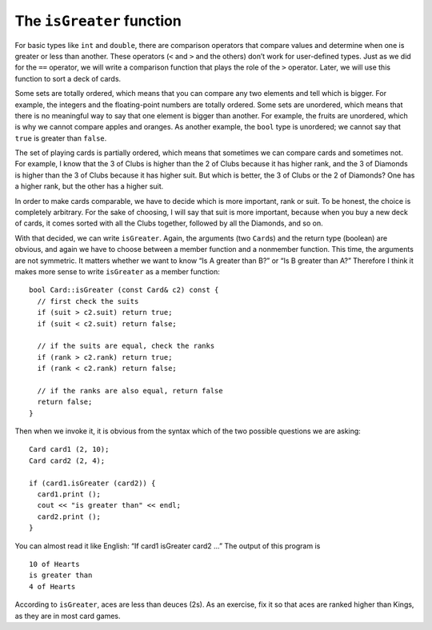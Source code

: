 The ``isGreater`` function
--------------------------

For basic types like ``int`` and ``double``, there are comparison
operators that compare values and determine when one is greater or less
than another. These operators (``<`` and ``>`` and the others) don’t
work for user-defined types. Just as we did for the ``==`` operator, we
will write a comparison function that plays the role of the ``>``
operator. Later, we will use this function to sort a deck of cards.

Some sets are totally ordered, which means that you can compare any two
elements and tell which is bigger. For example, the integers and the
floating-point numbers are totally ordered. Some sets are unordered,
which means that there is no meaningful way to say that one element is
bigger than another. For example, the fruits are unordered, which is why
we cannot compare apples and oranges. As another example, the ``bool``
type is unordered; we cannot say that ``true`` is greater than
``false``.

The set of playing cards is partially ordered, which means that
sometimes we can compare cards and sometimes not. For example, I know
that the 3 of Clubs is higher than the 2 of Clubs because it has higher
rank, and the 3 of Diamonds is higher than the 3 of Clubs because it has
higher suit. But which is better, the 3 of Clubs or the 2 of Diamonds?
One has a higher rank, but the other has a higher suit.

In order to make cards comparable, we have to decide which is more
important, rank or suit. To be honest, the choice is completely
arbitrary. For the sake of choosing, I will say that suit is more
important, because when you buy a new deck of cards, it comes sorted
with all the Clubs together, followed by all the Diamonds, and so on.

With that decided, we can write ``isGreater``. Again, the arguments (two
``Card``\ s) and the return type (boolean) are obvious, and again we
have to choose between a member function and a nonmember function. This
time, the arguments are not symmetric. It matters whether we want to
know “Is A greater than B?” or “Is B greater than A?” Therefore I think
it makes more sense to write ``isGreater`` as a member function:

::

   bool Card::isGreater (const Card& c2) const {
     // first check the suits
     if (suit > c2.suit) return true;
     if (suit < c2.suit) return false;

     // if the suits are equal, check the ranks
     if (rank > c2.rank) return true;
     if (rank < c2.rank) return false;

     // if the ranks are also equal, return false
     return false;
   }

Then when we invoke it, it is obvious from the syntax which of the two
possible questions we are asking:

::

     Card card1 (2, 10);
     Card card2 (2, 4);

     if (card1.isGreater (card2)) {
       card1.print ();
       cout << "is greater than" << endl;
       card2.print ();
     }

You can almost read it like English: “If card1 isGreater card2 ...” The
output of this program is

::

   10 of Hearts
   is greater than
   4 of Hearts

According to ``isGreater``, aces are less than deuces (2s). As an
exercise, fix it so that aces are ranked higher than Kings, as they are
in most card games.

.. activecode:: 12_5
   :language: cpp
   :compileargs: [ '-Wall', '-Werror', '-Wno-sign-compare' ]

   Take a look at the active code below, which uses the ``isGreater`` function.
   Feel free to change the values of the cards.
   ~~~~
   #include <iostream>
   #include <string>
   #include <vector>
   using namespace std;

   struct Card {
       int suit, rank;

       Card ();
       Card (int s, int r);
       void print () const;
       bool equals (const Card& c2) const;
       bool isGreater (const Card& c2) const;
   };

   int main() {
       Card card1 (2,10);
       Card card2 (2,4);
       if (card1.isGreater (card2)) {
           card1.print ();
           cout << "is greater than" << endl;
           card2.print ();
       }
       else {
           card2.print ();
           cout << "is greater than" << endl;
           card1.print ();
       }  
   }

   ====

   Card::Card () {
     suit = 0;  rank = 0;
   }

   Card::Card (int s, int r) {
     suit = s;  rank = r;
   }

   bool Card::equals (const Card& c2) const {
     bool boolean = (rank == c2.rank && suit == c2.suit);
     if (boolean == true) {
       cout << "Yup, that's the same card." << endl;
     }
     else {
       cout << "Nope, those cards are different." << endl;
     }
     return boolean;
   }

   bool Card::isGreater (const Card& c2) const {
     if (suit > c2.suit) return true;
     if (suit < c2.suit) return false;

     if (rank > c2.rank) return true;
     if (rank < c2.rank) return false;

     return false;
   }

   void Card::print () const {
     vector<string> suits (4);
     suits[0] = "Clubs";
     suits[1] = "Diamonds";
     suits[2] = "Hearts";
     suits[3] = "Spades";

     vector<string> ranks (14);
     ranks[1] = "Ace";
     ranks[2] = "2";
     ranks[3] = "3";
     ranks[4] = "4";
     ranks[5] = "5";
     ranks[6] = "6";
     ranks[7] = "7";
     ranks[8] = "8";
     ranks[9] = "9";
     ranks[10] = "10";
     ranks[11] = "Jack";
     ranks[12] = "Queen";
     ranks[13] = "King";

      cout << ranks[rank] << " of " << suits[suit] << endl;
   }

.. mchoice:: isGreater_function_1
   :multiple_answers:
   :answer_a: bool
   :answer_b: string
   :answer_c: int
   :answer_d: Animal
   :answer_e: Card
   :correct: b,c
   :feedback_a: Incorrect! We cannot say true is greater than false, or vice versa.
   :feedback_b: Correct! Strings are ordered lexiographically.
   :feedback_c: Correct! It is quite obvious how integers are ordered.
   :feedback_d: Incorrect! We cannot say that one animal is greater than another.
   :feedback_e: Incorrect! Cards are partially ordered.

   Select all **totally ordered** sets.

.. fillintheblank:: isGreater_function_2

    ::

     Card card1 (2,12);
     Card card2 (1,12);
     if (card1.isGreater (card2)) {
        card1.print ();
        cout << "is greater than" << endl;
        card2.print ();
     }
     else {
        card2.print ();
        cout << "is greater than" << endl;
        card1.print ();
     }

    If the above code is run, the terminal will print:
    "Queen of Hearts"
    |blank|
    "Queen of Diamonds"
    Type your answer exactly as it would appear in the terminal.

    - :(is greater than): Correct!
      :.*: Incorrect!  Try this input on the code above!